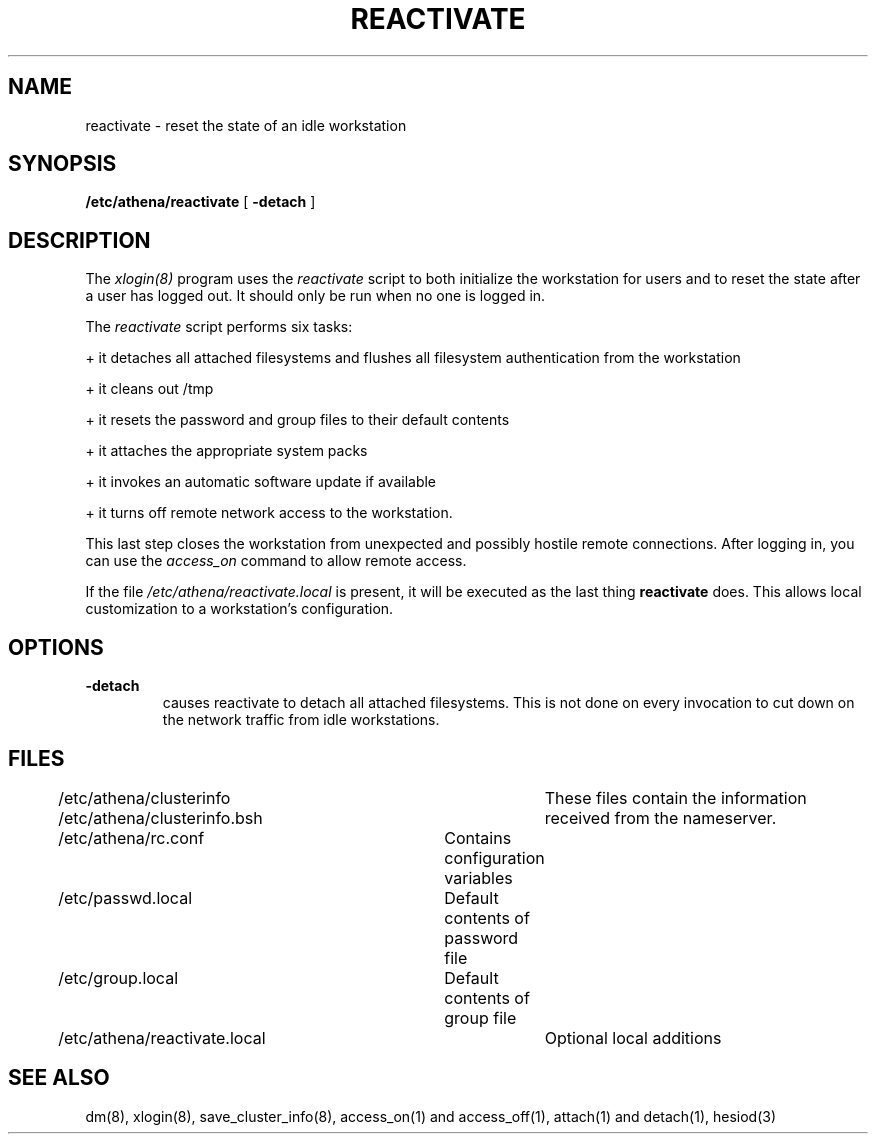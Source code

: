 .TH REACTIVATE 8 "24 June 1991"
.FM mit
.SH NAME
reactivate \- reset the state of an idle workstation
.SH SYNOPSIS
.B /etc/athena/reactivate
[
.B \-detach
]
.SH DESCRIPTION
The
.I xlogin(8)
program uses the
.I reactivate
script to both initialize the workstation for users and to reset the
state after a user has logged out.  It should only be run when no one
is logged in.

The
.I reactivate
script performs six tasks:

+ it detaches all attached filesystems and flushes all filesystem
authentication from the workstation 

+ it cleans out /tmp

+ it resets the password and group files to their default contents

+ it attaches the appropriate system packs

+ it invokes an automatic software update if available

+ it turns off remote network access to the workstation.

This last step closes the workstation from
unexpected and possibly hostile
remote connections.
After logging in, you can use the
.I access_on
command to allow remote access.

If the file
.I /etc/athena/reactivate.local
is present, it will be executed as the last thing
.B reactivate
does.  This allows local customization to a workstation's
configuration.

.SH OPTIONS
.TP
.B \-detach
causes reactivate to detach all attached filesystems.  This is not
done on every invocation to cut down on the network traffic from idle
workstations.

.SH FILES
.DT
.nf
/etc/athena/clusterinfo		These files contain the information
/etc/athena/clusterinfo.bsh	received from the nameserver.
/etc/athena/rc.conf		Contains configuration variables
/etc/passwd.local		Default contents of password file
/etc/group.local		Default contents of group file
/etc/athena/reactivate.local	Optional local additions
.fi
.SH SEE ALSO
dm(8), xlogin(8), save_cluster_info(8), access_on(1) and access_off(1),
attach(1) and detach(1), hesiod(3)
